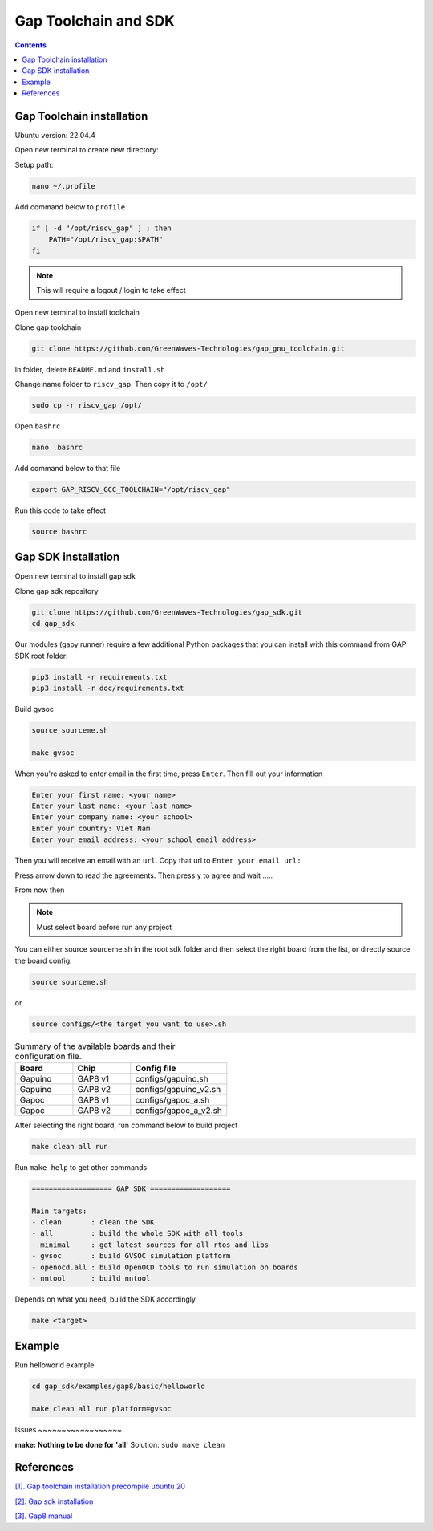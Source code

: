 Gap Toolchain and SDK
-------------------------------

.. contents:: 
    :depth: 2
    
Gap Toolchain installation
~~~~~~~~~~~~~~~~~~~~~~~~~~~~~~

Ubuntu version: 22.04.4

Open new terminal to create new directory:

Setup path:

.. code-block:: bash

    nano ~/.profile

Add command below to ``profile``

.. code-block:: bash 

    if [ -d "/opt/riscv_gap" ] ; then
        PATH="/opt/riscv_gap:$PATH"
    fi

.. Note:: 

    This will require a logout / login to take effect

Open new terminal to install toolchain

Clone gap toolchain

.. code-block:: bash

    git clone https://github.com/GreenWaves-Technologies/gap_gnu_toolchain.git

In folder, delete ``README.md`` and ``install.sh``

Change name folder to ``riscv_gap``. Then copy it to ``/opt/``

.. code-block:: bash

    sudo cp -r riscv_gap /opt/

Open ``bashrc`` 

.. code-block:: bash

    nano .bashrc

Add command below to that file

.. code-block:: bash

    export GAP_RISCV_GCC_TOOLCHAIN="/opt/riscv_gap"

Run this code to take effect

.. code-block:: bash

    source bashrc

Gap SDK installation
~~~~~~~~~~~~~~~~~~~~~~~~~~~~~~

Open new terminal to install gap sdk

Clone gap sdk repository

.. code-block:: bash

    git clone https://github.com/GreenWaves-Technologies/gap_sdk.git
    cd gap_sdk

Our modules (gapy runner) require a few additional Python packages that you can install with this command from GAP SDK root folder:

.. code-block:: bash

    pip3 install -r requirements.txt
    pip3 install -r doc/requirements.txt

Build gvsoc 

.. code-block:: bash

    source sourceme.sh

    make gvsoc

When you're asked to enter email in the first time, press ``Enter``.
Then fill out your information

.. code-block:: bash

    Enter your first name: <your name>
    Enter your last name: <your last name>
    Enter your company name: <your school>
    Enter your country: Viet Nam
    Enter your email address: <your school email address>

Then you will receive an email with an ``url``. Copy that url to ``Enter your email url:``

Press arrow down to read the agreements. Then press ``y`` to agree and wait .....

From now then

.. note:: 

    Must select board before run any project

You can either source sourceme.sh in the root sdk folder and then select the right board from the list, or directly source the board config.

.. code-block:: bash

    source sourceme.sh

or 

.. code-block:: bash

    source configs/<the target you want to use>.sh


.. list-table:: Summary of the available boards and their configuration file.
    :widths: 15 15 25
    :header-rows: 1

    *
      - Board
      - Chip
      - Config file
    *
      - Gapuino	
      - GAP8 v1
      - configs/gapuino.sh  
    *
      - Gapuino		
      - GAP8 v2
      - configs/gapuino_v2.sh
    * 
      - Gapoc
      - GAP8 v1
      - configs/gapoc_a.sh
    * 
      - Gapoc
      - GAP8 v2	
      - configs/gapoc_a_v2.sh

After selecting the right board, run command below to build project

.. code-block:: bash

    make clean all run

Run ``make help`` to get other commands

.. code-block:: bash

    =================== GAP SDK ===================

    Main targets:
    - clean       : clean the SDK
    - all         : build the whole SDK with all tools
    - minimal     : get latest sources for all rtos and libs
    - gvsoc       : build GVSOC simulation platform
    - openocd.all : build OpenOCD tools to run simulation on boards
    - nntool      : build nntool

Depends on what you need, build the SDK accordingly

.. code-block:: bash

    make <target>


Example
~~~~~~~~~~~~~~~~

Run helloworld  example 

.. code-block:: bash

    cd gap_sdk/examples/gap8/basic/helloworld

    make clean all run platform=gvsoc

.. image:: ./image/gaptesthello.png
    
Issues
~~~~~~~~~~~~~~~~~~`

**make: Nothing to be done for 'all'**
Solution: ``sudo make clean``

References
~~~~~~~~~~~~~~

`[1]. Gap toolchain installation precompile ubuntu 20 <https://github.com/GreenWaves-Technologies/gap_gnu_toolchain>`_

`[2]. Gap sdk installation <https://github.com/GreenWaves-Technologies/gap_sdk>`_

`[3]. Gap8 manual <https://greenwaves-technologies.com/manuals/BUILD/HOME/html/index.html>`_